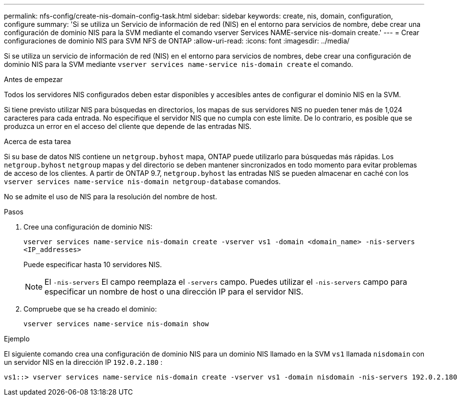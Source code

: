 ---
permalink: nfs-config/create-nis-domain-config-task.html 
sidebar: sidebar 
keywords: create, nis, domain, configuration, configure 
summary: 'Si se utiliza un Servicio de información de red (NIS) en el entorno para servicios de nombre, debe crear una configuración de dominio NIS para la SVM mediante el comando vserver Services NAME-service nis-domain create.' 
---
= Crear configuraciones de dominio NIS para SVM NFS de ONTAP
:allow-uri-read: 
:icons: font
:imagesdir: ../media/


[role="lead"]
Si se utiliza un servicio de información de red (NIS) en el entorno para servicios de nombres, debe crear una configuración de dominio NIS para la SVM mediante `vserver services name-service nis-domain create` el comando.

.Antes de empezar
Todos los servidores NIS configurados deben estar disponibles y accesibles antes de configurar el dominio NIS en la SVM.

Si tiene previsto utilizar NIS para búsquedas en directorios, los mapas de sus servidores NIS no pueden tener más de 1,024 caracteres para cada entrada. No especifique el servidor NIS que no cumpla con este límite. De lo contrario, es posible que se produzca un error en el acceso del cliente que depende de las entradas NIS.

.Acerca de esta tarea
Si su base de datos NIS contiene un `netgroup.byhost` mapa, ONTAP puede utilizarlo para búsquedas más rápidas. Los `netgroup.byhost` `netgroup` mapas y del directorio se deben mantener sincronizados en todo momento para evitar problemas de acceso de los clientes. A partir de ONTAP 9.7, `netgroup.byhost` las entradas NIS se pueden almacenar en caché con los `vserver services name-service nis-domain netgroup-database` comandos.

No se admite el uso de NIS para la resolución del nombre de host.

.Pasos
. Cree una configuración de dominio NIS:
+
`vserver services name-service nis-domain create -vserver vs1 -domain <domain_name> -nis-servers <IP_addresses>`

+
Puede especificar hasta 10 servidores NIS.

+
[NOTE]
====
El  `-nis-servers` El campo reemplaza el  `-servers` campo. Puedes utilizar el  `-nis-servers` campo para especificar un nombre de host o una dirección IP para el servidor NIS.

====
. Compruebe que se ha creado el dominio:
+
`vserver services name-service nis-domain show`



.Ejemplo
El siguiente comando crea una configuración de dominio NIS para un dominio NIS llamado en la SVM `vs1` llamada `nisdomain` con un servidor NIS en la dirección IP `192.0.2.180` :

[listing]
----
vs1::> vserver services name-service nis-domain create -vserver vs1 -domain nisdomain -nis-servers 192.0.2.180
----